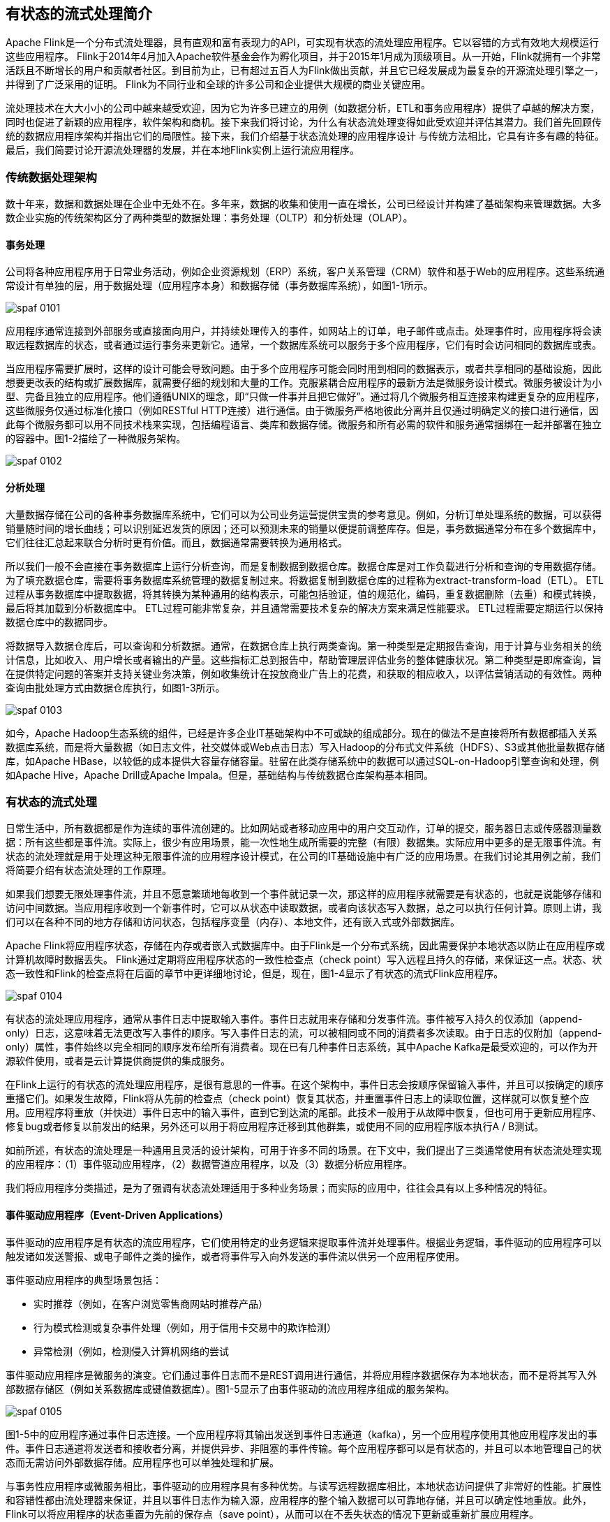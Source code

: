 == 有状态的流式处理简介

Apache Flink是一个分布式流处理器，具有直观和富有表现力的API，可实现有状态的流处理应用程序。它以容错的方式有效地大规模运行这些应用程序。 Flink于2014年4月加入Apache软件基金会作为孵化项目，并于2015年1月成为顶级项目。从一开始，Flink就拥有一个非常活跃且不断增长的用户和贡献者社区。到目前为止，已有超过五百人为Flink做出贡献，并且它已经发展成为最复杂的开源流处理引擎之一，并得到了广泛采用的证明。 Flink为不同行业和全球的许多公司和企业提供大规模的商业关键应用。

流处理技术在大大小小的公司中越来越受欢迎，因为它为许多已建立的用例（如数据分析，ETL和事务应用程序）提供了卓越的解决方案，同时也促进了新颖的应用程序，软件架构和商机。接下来我们将讨论，为什么有状态流处理变得如此受欢迎并评估其潜力。我们首先回顾传统的数据应用程序架构并指出它们的局限性。接下来，我们介绍基于状态流处理的应用程序设计 与传统方法相比，它具有许多有趣的特征。最后，我们简要讨论开源流处理器的发展，并在本地Flink实例上运行流应用程序。

=== 传统数据处理架构

数十年来，数据和数据处理在企业中无处不在。多年来，数据的收集和使用一直在增长，公司已经设计并构建了基础架构来管理数据。大多数企业实施的传统架构区分了两种类型的数据处理：事务处理（OLTP）和分析处理（OLAP）。

==== 事务处理

公司将各种应用程序用于日常业务活动，例如企业资源规划（ERP）系统，客户关系管理（CRM）软件和基于Web的应用程序。这些系统通常设计有单独的层，用于数据处理（应用程序本身）和数据存储（事务数据库系统），如图1-1所示。

image::spaf_0101.png[]

应用程序通常连接到外部服务或直接面向用户，并持续处理传入的事件，如网站上的订单，电子邮件或点击。处理事件时，应用程序将会读取远程数据库的状态，或者通过运行事务来更新它。通常，一个数据库系统可以服务于多个应用程序，它们有时会访问相同的数据库或表。

当应用程序需要扩展时，这样的设计可能会导致问题。由于多个应用程序可能会同时用到相同的数据表示，或者共享相同的基础设施，因此想要更改表的结构或扩展数据库，就需要仔细的规划和大量的工作。克服紧耦合应用程序的最新方法是微服务设计模式。微服务被设计为小型、完备且独立的应用程序。他们遵循UNIX的理念，即“只做一件事并且把它做好”。通过将几个微服务相互连接来构建更复杂的应用程序，这些微服务仅通过标准化接口（例如RESTful HTTP连接）进行通信。由于微服务严格地彼此分离并且仅通过明确定义的接口进行通信，因此每个微服务都可以用不同技术栈来实现，包括编程语言、类库和数据存储。微服务和所有必需的软件和服务通常捆绑在一起并部署在独立的容器中。图1-2描绘了一种微服务架构。

image::spaf_0102.png[]

==== 分析处理

大量数据存储在公司的各种事务数据库系统中，它们可以为公司业务运营提供宝贵的参考意见。例如，分析订单处理系统的数据，可以获得销量随时间的增长曲线；可以识别延迟发货的原因；还可以预测未来的销量以便提前调整库存。但是，事务数据通常分布在多个数据库中，它们往往汇总起来联合分析时更有价值。而且，数据通常需要转换为通用格式。

所以我们一般不会直接在事务数据库上运行分析查询，而是复制数据到数据仓库。数据仓库是对工作负载进行分析和查询的专用数据存储。为了填充数据仓库，需要将事务数据库系统管理的数据复制过来。将数据复制到数据仓库的过程称为extract-transform-load（ETL）。 ETL过程从事务数据库中提取数据，将其转换为某种通用的结构表示，可能包括验证，值的规范化，编码，重复数据删除（去重）和模式转换，最后将其加载到分析数据库中。 ETL过程可能非常复杂，并且通常需要技术复杂的解决方案来满足性能要求。 ETL过程需要定期运行以保持数据仓库中的数据同步。

将数据导入数据仓库后，可以查询和分析数据。通常，在数据仓库上执行两类查询。第一种类型是定期报告查询，用于计算与业务相关的统计信息，比如收入、用户增长或者输出的产量。这些指标汇总到报告中，帮助管理层评估业务的整体健康状况。第二种类型是即席查询，旨在提供特定问题的答案并支持关键业务决策，例如收集统计在投放商业广告上的花费，和获取的相应收入，以评估营销活动的有效性。两种查询由批处理方式由数据仓库执行，如图1-3所示。

image::spaf_0103.png[]

如今，Apache Hadoop生态系统的组件，已经是许多企业IT基础架构中不可或缺的组成部分。现在的做法不是直接将所有数据都插入关系数据库系统，而是将大量数据（如日志文件，社交媒体或Web点击日志）写入Hadoop的分布式文件系统（HDFS）、S3或其他批量数据存储库，如Apache HBase，以较低的成本提供大容量存储容量。驻留在此类存储系统中的数据可以通过SQL-on-Hadoop引擎查询和处理，例如Apache Hive，Apache Drill或Apache Impala。但是，基础结构与传统数据仓库架构基本相同。

=== 有状态的流式处理

日常生活中，所有数据都是作为连续的事件流创建的。比如网站或者移动应用中的用户交互动作，订单的提交，服务器日志或传感器测量数据：所有这些都是事件流。实际上，很少有应用场景，能一次性地生成所需要的完整（有限）数据集。实际应用中更多的是无限事件流。有状态的流处理就是用于处理这种无限事件流的应用程序设计模式，在公司的IT基础设施中有广泛的应用场景。在我们讨论其用例之前，我们将简要介绍有状态流处理的工作原理。

如果我们想要无限处理事件流，并且不愿意繁琐地每收到一个事件就记录一次，那这样的应用程序就需要是有状态的，也就是说能够存储和访问中间数据。当应用程序收到一个新事件时，它可以从状态中读取数据，或者向该状态写入数据，总之可以执行任何计算。原则上讲，我们可以在各种不同的地方存储和访问状态，包括程序变量（内存）、本地文件，还有嵌入式或外部数据库。

Apache Flink将应用程序状态，存储在内存或者嵌入式数据库中。由于Flink是一个分布式系统，因此需要保护本地状态以防止在应用程序或计算机故障时数据丢失。 Flink通过定期将应用程序状态的一致性检查点（check point）写入远程且持久的存储，来保证这一点。状态、状态一致性和Flink的检查点将在后面的章节中更详细地讨论，但是，现在，图1-4显示了有状态的流式Flink应用程序。

image::spaf_0104.png[]

有状态的流处理应用程序，通常从事件日志中提取输入事件。事件日志就用来存储和分发事件流。事件被写入持久的仅添加（append-only）日志，这意味着无法更改写入事件的顺序。写入事件日志的流，可以被相同或不同的消费者多次读取。由于日志的仅附加（append-only）属性，事件始终以完全相同的顺序发布给所有消费者。现在已有几种事件日志系统，其中Apache Kafka是最受欢迎的，可以作为开源软件使用，或者是云计算提供商提供的集成服务。

在Flink上运行的有状态的流处理应用程序，是很有意思的一件事。在这个架构中，事件日志会按顺序保留输入事件，并且可以按确定的顺序重播它们。如果发生故障，Flink将从先前的检查点（check point）恢复其状态，并重置事件日志上的读取位置，这样就可以恢复整个应用。应用程序将重放（并快进）事件日志中的输入事件，直到它到达流的尾部。此技术一般用于从故障中恢复，但也可用于更新应用程序、修复bug或者修复以前发出的结果，另外还可以用于将应用程序迁移到其他群集，或使用不同的应用程序版本执行A / B测试。

如前所述，有状态的流处理是一种通用且灵活的设计架构，可用于许多不同的场景。在下文中，我们提出了三类通常使用有状态流处理实现的应用程序：（1）事件驱动应用程序，（2）数据管道应用程序，以及（3）数据分析应用程序。

我们将应用程序分类描述，是为了强调有状态流处理适用于多种业务场景；而实际的应用中，往往会具有以上多种情况的特征。

==== 事件驱动应用程序（Event-Driven Applications）

事件驱动的应用程序是有状态的流应用程序，它们使用特定的业务逻辑来提取事件流并处理事件。根据业务逻辑，事件驱动的应用程序可以触发诸如发送警报、或电子邮件之类的操作，或者将事件写入向外发送的事件流以供另一个应用程序使用。

事件驱动应用程序的典型场景包括：

* 实时推荐（例如，在客户浏览零售商网站时推荐产品）
* 行为模式检测或复杂事件处理（例如，用于信用卡交易中的欺诈检测）
* 异常检测（例如，检测侵入计算机网络的尝试

事件驱动应用程序是微服务的演变。它们通过事件日志而不是REST调用进行通信，并将应用程序数据保存为本地状态，而不是将其写入外部数据存储区（例如关系数据库或键值数据库）。图1-5显示了由事件驱动的流应用程序组成的服务架构。

image::spaf_0105.png[]

图1-5中的应用程序通过事件日志连接。一个应用程序将其输出发送到事件日志通道（kafka），另一个应用程序使用其他应用程序发出的事件。事件日志通道将发送者和接收者分离，并提供异步、非阻塞的事件传输。每个应用程序都可以是有状态的，并且可以本地管理自己的状态而无需访问外部数据存储。应用程序也可以单独处理和扩展。

与事务性应用程序或微服务相比，事件驱动的应用程序具有多种优势。与读写远程数据库相比，本地状态访问提供了非常好的性能。扩展性和容错性都由流处理器来保证，并且以事件日志作为输入源，应用程序的整个输入数据可以可靠地存储，并且可以确定性地重放。此外，Flink可以将应用程序的状态重置为先前的保存点（save point），从而可以在不丢失状态的情况下更新或重新扩展应用程序。

事件驱动的应用程序对运行它们的流处理器有很高的要求，并不是所有流处理器都适合运行事件驱动的应用程序。 API的表现力，以及对状态处理和事件时间支持的程度，决定了可以实现和执行的业务逻辑。这方面取决于流处理器的API，主要看它能提供什么样的状态类型，以及它对事件时间处理的支持程度。此外，精确一次（exactly-once）的状态一致性和扩展应用程序的能力是事件驱动应用程序的基本要求。 Apache Flink符合所有的这些要求，是运行此类应用程序的一个非常好的选择。

==== 数据管道（Data Pipelines）

当今的IT架构包括许多不同的数据存储，例如关系型数据库和专用数据库系统、事件日志、分布式文件系统，内存中的缓存和搜索索引。所有这些系统都以不同的格式和数据结构存储数据，为其特定的访问模式提供最佳性能。公司通常将相同的数据存储在多个不同的系统中，以提高数据访问的性能。例如，网上商店中提供的产品的信息，可以存储在交易数据库中，同时也存储在缓存（如redis）和搜索索引（如ES）中。由于数据的这种复制，数据存储必须保持同步。

在不同存储系统中同步数据的传统方法是定期ETL作业。但是，它们不能满足当今许多场景的延迟要求。另一种方法是使用事件日志（event log）来发布更新。更新将写入事件日志并由事件日志分发。日志的消费者获取到更新之后，将更新合并到受影响的数据存储中。根据使用情况，传输的数据可能需要标准化、使用外部数据进行扩展，或者在目标数据存储提取之前进行聚合。

以较低的延迟，来提取、转换和插入数据是有状态流处理应用程序的另一个常见应用场景。这种类型的应用程序称为数据管道（data pipeline）。数据管道必须能够在短时间内处理大量数据。操作数据管道的流处理器还应具有许多源（source）和接收器（sink）的连接器，以便从各种存储系统读取数据并将数据写入各种存储系统。当然，同样地，Flink完成了所有这些功能。

==== 流分析

ETL作业定期将数据导入数据存储区，数据的处理是由即席查询（用户自定义查询）或设定好的通常查询来做的。无论架构是基于数据仓库还是基于Hadoop生态系统的组件，这都是批处理。多年来最好的处理方式就是，定期将数据加载到数据分析系统中，但它给分析管道带了的延迟相当大，而且无法避免。

根据设定好的时间间隔，可能需要数小时或数天才能将数据点包含在报告中。我们前面已经提到，数据管道可以实现低延迟的ETL，所以在某种程度上，可以通过使用数据管道将数据导入存储区来减少延迟。但是，即使持续不停地进行ETL操作，在用查询来处理事件之前总会有延迟。虽然这种延迟在过去可能是可以接受的，但是今天的应用程序，往往要求必须能够实时收集数据，并立即对其进行操作（例如，在手机游戏中去适应不断变化的条件，或者在电商网站中提供个性化的用户体验）。

流式分析应用程序不是等待定期触发，而是连续地提取事件流，并且通过纳入最新事件来更新其计算结果，这个过程是低延迟的。这有些类似于数据库中用于更新视图（views）的技术。通常，流应用程序将其结果存储在支持更新的外部数据存储中，例如数据库或键值（key-value）存储。流分析应用程序的实时更新结果可用于驱动监控仪表板（dashboard）应用程序，如图1-6所示。

image::spaf_0106.png[]

流分析应用程序最大的优势就是，将每个事件纳入到分析结果所需的时间短得多。除此之外，流分析应用程序还有另一个不太明显的优势。传统的分析管道由几个独立的组件组成，例如ETL过程、存储系统、对于基于Hadoop的环境，还包括用于触发任务（jobs）的数据处理和调度程序。相比之下，如果我们运行一个有状态流应用程序，那么流处理器就会负责所有这些处理步骤，包括事件提取、带有状态维护的连续计算以及更新结果。此外，流处理器可以从故障中恢复，并且具有精确一次（exactly-once）的状态一致性保证，还可以调整应用程序的计算资源。像Flink这样的流处理器还支持事件时间（event-time）处理，这可以保证产生正确和确定的结果，并且能够在很短的时间内处理大量数据。

流分析应用程序通常用于：

* 监控手机网络的质量分析
* 移动应用中的用户行为
* 实时数据的即席分析

虽然我们不在此处介绍，但Flink还提供对流上的分析SQL查询的支持。

=== 开源流处理的演进

数据流处理并不是一项新技术。一些最初的研究原型和商业产品可以追溯到20世纪90年代（1990s）。然而，在很大程度上，过去采用的流处理技术是由成熟的开源流处理器驱动的。如今，分布式开源流处理器在不同行业的许多企业中，处理着核心业务应用，比如电商、社交媒体、电信、游戏和银行等。开源软件是这一趋势的主要驱动力，主要原因有两个：

* 开源流处理软件是大家每一个人都可以评估和使用的产品。 
* 由于许多开源社区的努力，可扩展流处理技术正在迅速成熟和发展

仅仅一个Apache软件基金会就支持了十几个与流处理相关的项目。新的分布式流处理项目不断进入开源阶段，并不断增加新的特性和功能。开源社区不断改进其项目的功能，并正在推动流处理的技术边界。我们将简要介绍一下过去，看看开源流处理的起源和今天的状态。

==== 流处理的历史

第一代分布式开源流处理器（2011）专注于具有毫秒延迟的事件处理，并提供了在发生故障时防止事件丢失的保证。这些系统具有相当低级的API，并且对于流应用程序的准确性和结果的一致性，不提供内置支持，因为结果会取决于到达事件的时间和顺序。另外，即使事件没有丢失，也可能不止一次地处理它们。与批处理器相比，第一代开源流处理器牺牲了结果准确性，用来获得更低的延迟。为了让当时的数据处理系统，可以同时提供快速和准确的结果，人们设计了所谓的lambda架构，如图1-7所示。

image::spaf_0107.png[]

lambda架构增强了传统的批处理架构，其“快速层”（speed layer）由低延迟的流处理器来支持。数据到达之后由流处理器提取出来，并写入批处理存储。流处理器近乎实时地计算近似结果并将它们写入“快速表”（speed table）。批处理器定期处理批量存储中的数据，将准确的结果写入批处理表，并从速度表中删除相应的不准确结果。应用程序会合并快速表中的近似结果和批处理表中的准确结果，然后消费最终的结果。

lambda架构现在已经不再是最先进的，但仍在许多地方使用。该体系结构的最初目标是改善原始批处理分析体系结构的高延迟。但是，它有一些明显的缺点。首先，它需要对一个应用程序，做出两个语义上等效的逻辑实现，用于两个独立的、具有不同API的处理系统。其次，流处理器计算的结果只是近似的。第三，lambda架构很难建立和维护。

通过在第一代基础上进行改进，下一代分布式开源流处理器（2013）提供了更好的故障保证，并确保在发生故障时，每个输入记录仅对结果产生一次影响（exactly -once）。此外，编程API从相当低级的操作符接口演变为高级API。但是，一些改进（例如更高的吞吐量和更好的故障保证）是以将处理延迟从毫秒增加到几秒为代价的。此外，结果仍然取决于到达事件的时间和顺序。

第三代分布式开源流处理器（2015）解决了结果对到达事件的时间和顺序的依赖性。结合精确一次（exactly-once）的故障语义，这一代系统是第一个具有计算一致性和准确结果的开源流处理器。通过基于实际数据来计算结果（“重演”数据），这些系统还能够以与“实时”数据相同的方式处理历史数据。另一个改进是解决了延迟/吞吐量无法同时保证的问题。先前的流处理器仅能提供高吞吐量或者低延迟（其中之一），而第三代系统能够同时提供这两个特性。这一代的流处理器使得lambda架构过时了。当然，这一代流处理以flink为代表。

除了目前讨论的特性，例如容错、性能和结果准确性之外，流处理器还不断添加新的操作功能，例如高可用性设置，与资源管理器（如YARN或Kubernetes）的紧密集成，以及能够动态扩展流应用程序。其他功能包括：支持升级应用程序代码，或将作业迁移到其他群集或新版本的流处理器，而不会丢失当前状态。

=== Flink 简介

Apache Flink是第三代分布式流处理器，它拥有极富竞争力的功能。它提供准确的大规模流处理，具有高吞吐量和低延迟。特别的是，以下功能使Flink脱颖而出：

* 事件时间（event-time）和处理时间（processing-tme）语义。即使对于无序事件流，事件时间（event-time）语义仍然能提供一致且准确的结果。而处理时间（processing-time）语义可用于具有极低延迟要求的应用程序。
* 精确一次（exactly-once）的状态一致性保证。
* 每秒处理数百万个事件，毫秒级延迟。 Flink应用程序可以扩展为在数千个核（cores）上运行。
* 分层API，具有不同的权衡表现力和易用性。本书介绍了DataStream API和过程函数（process function），为常见的流处理操作提供原语，如窗口和异步操作，以及精确控制状态和时间的接口。本书不讨论Flink的关系API，SQL和LINQ风格的Table API。
* 连接到最常用的存储系统，如Apache Kafka，Apache Cassandra，Elasticsearch，JDBC，Kinesis和（分布式）文件系统，如HDFS和S3。
* 由于其高可用的设置（无单点故障），以及与Kubernetes，YARN和Apache Mesos的紧密集成，再加上从故障中快速恢复和动态扩展任务的能力，Flink能够以极少的停机时间7*24全天候运行流应用程序。
* 能够更新应用程序代码并将作业（jobs）迁移到不同的Flink集群，而不会丢失应用程序的状态。
* 详细且可自定义的系统和应用程序指标集合，以提前识别问题并对其做出反应。
* 最后但同样重要的是，Flink也是一个成熟的批处理器。

除了这些功能之外，Flink还是一个非常易于开发的框架，因为它易于使用的API。嵌入式执行模式，可以在单个JVM进程中启动应用程序和整个Flink系统，这种模式一般用于在IDE中运行和调试Flink作业。在开发和测试Flink应用程序时，此功能非常有用。